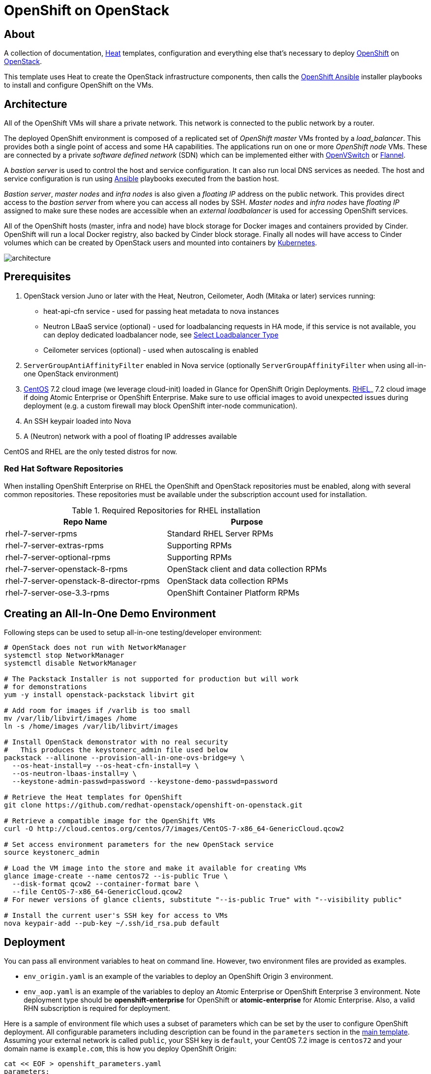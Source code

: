 
= OpenShift on OpenStack


== About

A collection of documentation, https://wiki.openstack.org/wiki/Heat[Heat] templates, configuration and everything
else that's necessary to deploy http://www.openshift.org/[OpenShift]
on http://www.openstack.org/[OpenStack].

This template uses Heat to create the OpenStack infrastructure
components, then calls the https://github.com/openshift/openshift-ansible[OpenShift Ansible] installer playbooks to
install and configure OpenShift on the VMs.

== Architecture

All of the OpenShift VMs will share a private network. This network is
connected to the public network by a router.

The deployed OpenShift environment is composed of a replicated
set of _OpenShift master_ VMs fronted by a  _load_balancer_. This provides
both a single point of access and some HA capabilities. The
applications run on one or more _OpenShift node_ VMs.  These are
connected by a private _software defined network_ (SDN) which can be
implemented either with http://openvswitch.org/[OpenVSwitch] or https://github.com/coreos/flannel[Flannel].

A _bastion server_ is used to control the host and service
configuration.  It can also run local DNS services as
needed. The host and service configuration is run using
https://www.ansible.com/[Ansible] playbooks executed from the bastion host.

_Bastion server_, _master nodes_ and _infra nodes_ is also given a _floating IP_
address on the public network. This provides direct access to the
_bastion server_ from where you can access all nodes by SSH.
_Master nodes_ and _infra nodes_ have _floating IP_ assigned to make sure
these nodes are accessible when an _external loadbalancer_ is used for
accessing OpenShift services.

All of the OpenShift hosts (master, infra and node) have block storage for
Docker images and containers provided by Cinder.  OpenShift will run a
local Docker registry, also backed by Cinder block storage.  Finally
all nodes will have access to Cinder volumes which can be created by
OpenStack users and mounted into containers by http://kubernetes.io/[Kubernetes].

image:graphics/architecture.png[caption="VM and Network Layout",
title="OpenShift Architecture"]

== Prerequisites

. OpenStack version Juno or later with the Heat, Neutron, Ceilometer, Aodh (Mitaka or later) services
running:
  * heat-api-cfn service - used for passing heat metadata to nova instances
  * Neutron LBaaS service (optional) - used for loadbalancing requests in HA
    mode, if this service is not available, you can deploy dedicated
    loadbalancer node, see <<LoadBalancing>>
  * Ceilometer services (optional) - used when autoscaling is enabled
. `ServerGroupAntiAffinityFilter` enabled in Nova service
  (optionally `ServerGroupAffinityFilter` when using all-in-one OpenStack
  environment)
. http://www.centos.org/[CentOS] 7.2 cloud image (we leverage cloud-init)
loaded in Glance for OpenShift Origin Deployments.
https://access.redhat.com/downloads[RHEL]_ 7.2 cloud image if doing Atomic
Enterprise or OpenShift Enterprise. Make sure to use official images to avoid
unexpected issues during deployment (e.g. a custom firewall may block OpenShift
inter-node communication).
. An SSH keypair loaded into Nova
. A (Neutron) network with a pool of floating IP addresses available

CentOS and RHEL are the only tested distros for now.

=== Red Hat Software Repositories

When installing OpenShift Enterprise on RHEL the OpenShift and
OpenStack repositories must be enabled, along with several common
repositories. These repositories must be available under the
subscription account used for installation.

.Required Repositories for RHEL installation
|===
|Repo Name |Purpose

|rhel-7-server-rpms | Standard RHEL Server RPMs
|rhel-7-server-extras-rpms | Supporting RPMs
|rhel-7-server-optional-rpms | Supporting RPMs
|rhel-7-server-openstack-8-rpms | OpenStack client and data collection RPMs
|rhel-7-server-openstack-8-director-rpms | OpenStack data collection RPMs
|rhel-7-server-ose-3.3-rpms | OpenShift Container Platform RPMs
|===

== Creating an All-In-One Demo Environment

Following steps can be used to setup all-in-one testing/developer environment:

```bash
# OpenStack does not run with NetworkManager
systemctl stop NetworkManager
systemctl disable NetworkManager

# The Packstack Installer is not supported for production but will work
# for demonstrations
yum -y install openstack-packstack libvirt git

# Add room for images if /varlib is too small
mv /var/lib/libvirt/images /home
ln -s /home/images /var/lib/libvirt/images

# Install OpenStack demonstrator with no real security
#   This produces the keystonerc_admin file used below
packstack --allinone --provision-all-in-one-ovs-bridge=y \
  --os-heat-install=y --os-heat-cfn-install=y \
  --os-neutron-lbaas-install=y \
  --keystone-admin-passwd=password --keystone-demo-passwd=password

# Retrieve the Heat templates for OpenShift
git clone https://github.com/redhat-openstack/openshift-on-openstack.git

# Retrieve a compatible image for the OpenShift VMs
curl -O http://cloud.centos.org/centos/7/images/CentOS-7-x86_64-GenericCloud.qcow2

# Set access environment parameters for the new OpenStack service
source keystonerc_admin

# Load the VM image into the store and make it available for creating VMs
glance image-create --name centos72 --is-public True \
  --disk-format qcow2 --container-format bare \
  --file CentOS-7-x86_64-GenericCloud.qcow2
# For newer versions of glance clients, substitute "--is-public True" with "--visibility public"

# Install the current user's SSH key for access to VMs
nova keypair-add --pub-key ~/.ssh/id_rsa.pub default
```

== Deployment

You can pass all environment variables to heat on command line.  However,
two environment files are provided as examples.

* ``env_origin.yaml`` is an example of the variables to deploy an OpenShift
  Origin 3 environment.
* ``env_aop.yaml`` is an example of the variables to deploy an Atomic
  Enterprise or OpenShift Enterprise 3 environment.  Note deployment type
  should be *openshift-enterprise* for OpenShift or *atomic-enterprise*
  for Atomic Enterprise.  Also, a valid RHN subscription is required
  for deployment.

Here is a sample of environment file which uses a subset of parameters which
can be set by the user to configure OpenShift deployment. All configurable
parameters including description can be found in the `parameters` section in
the link:openshift.yaml[main template]. Assuming your external
network is called ``public``, your SSH key is `default`, your
CentOS 7.2 image is ``centos72`` and your domain name is ``example.com``,
this is how you deploy OpenShift Origin:

```yaml
cat << EOF > openshift_parameters.yaml
parameters:
   # Use OpenShift Origin (vs OpenShift Enterprise)
   deployment_type: origin

   # set SSH access to VMs
   ssh_user: centos
   ssh_key_name: default

   # Set the image type and size for the VMs
   bastion_image: centos72
   bastion_flavor: m1.medium
   master_image: centos72
   master_flavor: m1.medium
   infra_image: centos72
   infra_flavor: m1.medium
   node_image: centos72
   node_flavor: m1.medium
   loadbalancer_image: centos72
   loadbalancer_flavor: m1.medium

   # Set an existing network for inbound and outbound traffic
   external_network: public
   dns_nameserver: 8.8.4.4,8.8.8.8

   # Define the host name templates for master and nodes
   domain_name: "example.com"
   master_hostname: "origin-master"
   node_hostname: "origin-node"

   # Allocate additional space for Docker images
   master_docker_volume_size_gb: 25
   infra_docker_volume_size_gb: 25
   node_docker_volume_size_gb: 25

   # Specify the (initial) number of nodes to deploy
   node_count: 2

   # Add auxiliary services: OpenStack router and internal Docker registry
   deploy_router: False
   deploy_registry: False

   # If using RHEL image, add RHN credentials for RPM installation on VMs
   rhn_username: ""
   rhn_password: ""
   rhn_pool: '' # OPTIONAL

   # Currently Ansible 2.1 is not supported so add these parameters as a workaround
   openshift_ansible_git_url: https://github.com/openshift/openshift-ansible.git
   openshift_ansible_git_rev: master

resource_registry:
  # use neutron LBaaS
  OOShift::LoadBalancer: openshift-on-openstack/loadbalancer_neutron.yaml
  # use openshift SDN
  OOShift::ContainerPort: openshift-on-openstack/sdn_openshift_sdn.yaml
  # enable ipfailover for router setup
  OOShift::IPFailover: openshift-on-openstack/ipfailover_keepalived.yaml
  # create dedicated volume for docker storage
  OOShift::DockerVolume: openshift-on-openstack/volume_docker.yaml
  OOShift::DockerVolumeAttachment: openshift-on-openstack/volume_attachment_docker.yaml
  # use ephemeral cinder volume for openshift registry
  OOShift::RegistryVolume: openshift-on-openstack/registry_ephemeral.yaml
EOF
```

```bash
# retrieve the Heat template (if you haven't yet)
git clone https://github.com/redhat-openstack/openshift-on-openstack.git
```

After this you can deploy using the heat command

```bash
# create a stack named 'my-openshift'
heat stack-create my-openshift -t 180 \
  -e openshift_parameters.yaml \
  -f openshift-on-openstack/openshift.yaml
```

or using the generic OpenStack client

```
# create a stack named 'my-openshift'
openstack stack create --timeout 180 \
  -e openshift_parameters.yaml \
  -t openshift-on-openstack/openshift.yaml my-openshift
```

The ``node_count`` parameter specifies how many compute nodes you
want to deploy. In the example above, we will deploy one master, one infra node
and two compute nodes.

The templates will report stack completion back to Heat only when the whole
OpenShift setup is finished.

== Debugging

Sometimes it's necessary to find out why a stack was not deployed as expected.
link:README_debugging.adoc[Debugging] helps you find the root cause of the
issue.

== Multiple Master Nodes

You can deploy OpenShift with multiple master hosts using the 'native'
HA method (see
https://docs.openshift.org/latest/install_config/install/advanced_install.html#multiple-masters
for details) by increasing number of master nodes. This can be done by setting
``master_count`` heat parameter:

```bash
heat stack-create my-openshift \
   -e openshift_parameters.yaml \
   -P master_count=3 \
   -f openshift-on-openstack/openshift.yaml
```

Three master nodes will be deployed. Console and API URLs
point to the loadbalancer server which distributes requests across all
three nodes. You can get the URLs from Heat by running
`heat output-show my-openshift console_url` and
`heat output-show my-openshift api_url`.

== Multiple Infra Nodes

You can deploy OpenShift with multiple infra hosts. Then OpenShift router
is deployed on each of infra node (only if `-P deploy_router=true` is used)
and router requests are load balanced by either dedicated or neutron
loadbalancer. This can be done by setting ``infra_count`` heat parameter:

```bash
heat stack-create my-openshift \
   -e openshift_parameters.yaml \
   -P infra_count=2 \
   -P deploy_router=true \
   -f openshift-on-openstack/openshift.yaml
```

Two infra nodes will be deployed. Loadbalancer server distributes requests on
ports 80 and 443 across both nodes.

[[LoadBalancing]]
== Select Loadbalancer Type

When deploying multiple master nodes, both access to the nodes and OpenShift
router pods (which run on infra nodes) have to be loadbalanced.
openshift-on-openstack provides multiple options for setting up loadbalancing:

* Neutron LBaaS - this loadbalancer is used by default. Neutron loadbalancer
  serviceis used for loadbalancing console/api requests to master nodes. At the
  moment OpenShift router requests are not loadbalanced and an external
  loadbalancer has to be used for it.
  This is default option, but can be set
  explicitly by including `-e openshift-on-openstack/env_loadbalancer_neutron.yaml`
  when creating the stack. By default, this mode uses <<IPFailover,IP failover>>.

* External loadbalancer - a user is expected to set its own loadbalancer both
  for master nodes and OpenShift routers.
  This is suggested type for production.
  To select this type include `-e openshift-on-openstack/env_loadbalancer_external.yaml`
  when creating the stack and also set `lb_hostname` parameter to point to the
  loadbalancer's fully qualified domain name. Once stack creation is finished
  you can set your external loadbalancer with the list of created master nodes.

* Dedicated loadbalancer node - a dedicated node is created during stack
  creation and HAProxy loadbalancer is configured on it. Both console/API and
  OpenSHift router requests are load balanced by this dedicated node.
  This type is useful for demo/testing purposes only because HA is not assured for
  the single loadbalancer. To select this type include
  `-e openshift-on-openstack/env_loadbalancer_dedicated.yaml` when creating the stack.
  node.

* None - if only single master node is deployed, it's possible to skip
  loadbalancer creation, then all master node requests and OpenShift router requests
  point to the single master node.
  To select this type include `-e openshift-on-openstack/env_loadbalancer_none.yaml`
  when creating the stack. By default, this mode uses <<IPFailover,IP failover>>.

== Select SDN Type ==

By default, OpenShift is deployed with https://docs.openshift.com/enterprise/3.2/architecture/additional_concepts/sdn.html[OpenShift-SDN].
When used with OpenStack Neutron with GRE or VXLAN tunnels, packets are encapsulated twice
which can have an impact on performances. Those Heat templates allow using https://github.com/coreos/flannel[Flannel]
instead of openshift-sdn, with the `host-gw` backend to avoid the double encapsulation.
To do so, you need to include the `env_flannel.yaml` environment file when you create the stack:

```bash
heat stack-create my_openshift \
   -e openshift_parameters.yaml \
   -f openshift-on-openstack/openshift.yaml \
   -e openshift-on-openstack/env_flannel.yaml
```

To use this feature, the Neutron `port_security` extension driver needs to be enabled.
To do so and when using the ML2 driver, edit the file `/etc/neutron/plugins/ml2/ml2_conf.ini`
and make sure it contains the line:

```bash
extension_drivers = port_security
```

Note that this feature is still in experimental mode.

== LDAP authentication

You can use an external LDAP server to authenticate OpenShift users. Update
parameters in `env_ldap.yaml` file and include this environment file
when you create the stack.

Example of `env_ldap.yaml` using an Active Directory server:

```yaml
parameter_defaults:
   ldap_hostname: <ldap hostname>
   ldap_ip: <ip of ldap server>
   ldap_url: ldap://<ldap hostname>:389/CN=Users,DC=example,DC=openshift,DC=com?sAMAccountName
   ldap_bind_dn: CN=Administrator,CN=Users,DC=example,DC=openshift,DC=com?sAMAccountName
   ldap_bind_password: <admin password>
```


```bash
heat stack-create my-openshift \
  -e openshift_parameters.yaml \
  -e openshift-on-openstack/env_ldap.yaml \
  -f openshift-on-openstack/openshift.yaml
```

== Using Custom Yum Repositories

You can set additional Yum repositories on deployed nodes by passing `extra_repository_urls`
parameter which contains list of Yum repository URLs delimited by comma:

```bash
heat stack-create my-openshift \
  -e openshift_parameters.yaml \
  -P extra_repository_urls=http://server/my/own/repo1.repo,http://server/my/own/repo2.repo
  -f openshift-on-openstack/openshift.yaml
```

== Using Custom Docker Respositories

You can set additional Docker repositories on deployed nodes by passing `extra_docker_repository_urls`
parameter which contains list of docker repository URLs delimited by comma, if a repository is insecure
you can use `#insecure` suffix for the repository:

```bash
heat stack-create my-openshift \
  -e openshift_parameters.yaml \
  -P extra_docker_repository_urls='user.docker.example.com,custom.user.example.com#insecure'
  -f openshift-on-openstack/openshift.yaml
```

== Using Persistent Cinder Volume for Docker Registry

When deploying OpenShift registry (`-P deploy_registry=true`) you can use either
an ephemeral or persistent Cinder volume. Ephemeral volume is used by default,
the volume is automatically created when creating the stack and is also
deleted when deleting the stack. Alternatively you can use an existing Cinder
volume by including the `env_registry_persistent.yaml` environment file and
`registry_volume_id` when you create the stack:

```bash
heat stack-create my-openshift \
  -e openshift_parameters.yaml \
  -f openshift-on-openstack/openshift.yaml \
  -e openshift-on-openstack/env_registry_persistent.yaml \
  -P registry_volume_id=<cinder_volume_id>
```

Persistent volume is not formatted when creating the stack, if you have a new
unformatted volume you can enforce formatting by passing
`-P prepare_registry=true`.

== Accessing OpenShift

From user point of view there are two entry points into the deployed OpenShift:

* OpenShift console and API URLs: these URLs usually point to the
  loadbalancer host and can be obtained by:

```
heat output-show my-openshift console_url
heat output-show my-openshift api_url
```

* Router IP: the IP address which application OpenShift router service
  listens on. This IP will be used for setting wildcard DNS for
  .apps.<domain> subdomain. The IP can be obtained by:

```
heat output-show my-openshift router_ip
```

== Setting DNS

To make sure that console and API URLs resolving works properly, you have to
create a DNS record for the hostname used in `console_url` and `api_url` URLs.
The floating IP address can be obtained by:

```
heat output-show my-openshift loadbalancer_ip
```

For example if `console_url` is `https://default32-lb.example.com:8443/console/`
and loadbalancer_ip is `172.24.4.166` there should be a DNS record for domain
`example.com`:

```
default32-lb  IN A  172.24.4.166
```

If OpenShift router was deployed (`-P deploy_router=true`) you also may want
to make sure that
https://docs.openshift.com/enterprise/3.2/install_config/install/prerequisites.html#wildcard-dns-prereq[wildcard DNS]
is set for application subdomain. For example if used domain is `example.com`
and `router_ip` is `172.24.4.168` there should be a DNS record for domain
`example.com`:
```
*.cloudapps.example.com. 300 IN  A 172.24.4.168
```

[NOTE]
====
The above DNS records should be set on the DNS server authoritative for the
domain used in OpenShift cluster (`example.com` in the example above).
====

[NOTE]
====
A DNS server is set also on bastion node during deployment but this
server is used only by OpenShift nodes internally and should not be used
for resolving OpenShift user entry points. We plan to use Designate service
in near future. Alternatively `skip_dns=true` parameter can be used, then
instead of DNS server on bastion node openshift-ansible deploys dnsmasq on
each node.
====

== Retrieving the CA certificate

You can retrieve the CA certificate that was generated during the OpenShift
installation by running

```bash
heat output-show --format=raw my-openshift ca_cert > ca.crt
heat output-show --format=raw my-openshift ca_key > ca.key
```

== Container and volumes quotas

OpenShift has preliminary support for local emptyDir volume quotas. You can
set the `volume_quota` parameter to a resource quantity representing the desired
quota per FSGroup.

You can set quota on the maximum size of the containers using the
`container_quota` parameter in GB.

Example:
```yaml
   volume_quota: 10
   container_quota: 20
```

== Disabling Cinder volumes for Docker storage

By default, the Heat templates create a Cinder volume per OpenShift node
to host containers. This can be disabled by including both `volume_noop.yaml`
and `volume_attachment_noop.yaml` in your environment file:

resource_registry:
  ...
  OOShift::DockerVolume: volume_noop.yaml
  OOShift::DockerVolumeAttachment: volume_attachment_noop.yaml

[[IPFailover]]
== IP failover

These templates allow using IP failover for the OpenShift router. In this mode,
a virtual IP address is assigned for the OpenShift router. Multiple instances of
router may be active but only one instance at a time will have the virtual IP.
This ensures that minimal downtime in the case of the failure of the current active
router.

By default, IP failover is used when the load balancing mode is `Neutron LBaas` or
`None` (see section <<LoadBalancing>>).

The virtual IP of the router can be retrieved with
```bash
heat output-show --format=raw my-openshift router_ip
```

== Scaling Up or Down

You can manually scale up or down OpenShift nodes by updating `node_count` heat
stack parameter to the desired new count:

```
heat stack-update -P node_count=5 <other parameters>
```

If the stack has 2 nodes, 3 new nodes are added. If the stack has 7 nodes, 2
are removed. Any running pods are evacuated from the node being removed.

== Autoscaling

Scaling of OpenShift nodes can be automated by using Ceilometer metrics.
By default `cpu_util` metering is used. You can enable autoscaling by `autoscaling`
heat parameter and tweaking properties of `cpu_alarm_high` and `cpu_alarm_low` in
`openshift.yaml`.

== Removing or Replacing Specific Nodes

Sometimes it's necessary to remove or replace specific nodes from the stack.
For example because of a hardware issue. Because OpenShift "compute" nodes are
members of heat AutoScalingGroup adding or removing nodes is by default handled
by a scaling policy and when removing a node the oldest one is
selected by Heat by default. A specific node can be removed with following
steps though:

```bash
# delete the node
$ nova delete instance_name

# let heat detect the missing node
$ heat action-check stack_name

# update the stack with desired new number of nodes (same is before
# for replacement, decreased by 1 for removal)
$ heat stack-update <parameters> -P node_count=<desired_count>
```

== Known Bugs

Here is the link:README_bugs.adoc[list] of bugs which are not fixed
and you may hit.

== Customize OpenShift installation ==

Those Heat templates make use of openshift-ansible to deploy OpenShift.
You can provide additional parameters to openshift-ansible by specifying
a JSON string as the `extra_openshift_ansible_params` parameter.
For example :

```bash
$ heat stack-create <parameters> -P extra_openshift_ansible_params='{"osm_use_cockpit":true}'
```

This parameter must be used with caution as it may conflict with other
parameters passed to openshift-ansible by the Heat templates.

== Current Status

1. The CA certificate used with OpenShift is currently not configurable.
2. The apps cloud domain is hardcoded for now. We need to make this configurable.

== Prebuild images

A `customize-disk-image` script is provided to preinstall OpenShift packages.

```bash
./customize-disk-image --disk rhel7.2.qcow2 --sm-credentials user:password
```

The modified image must be uploaded into Glance and used as the server image
for the heat stack with the `server_image` parameter.

== Copyright

Copyright 2016 Red Hat, Inc.

Licensed under the Apache License, Version 2.0 (the "License");
you may not use this file except in compliance with the License.
You may obtain a copy of the License at

http://www.apache.org/licenses/LICENSE-2.0

Unless required by applicable law or agreed to in writing, software
distributed under the License is distributed on an "AS IS" BASIS,
WITHOUT WARRANTIES OR CONDITIONS OF ANY KIND, either express or implied.
See the License for the specific language governing permissions and
limitations under the License.

